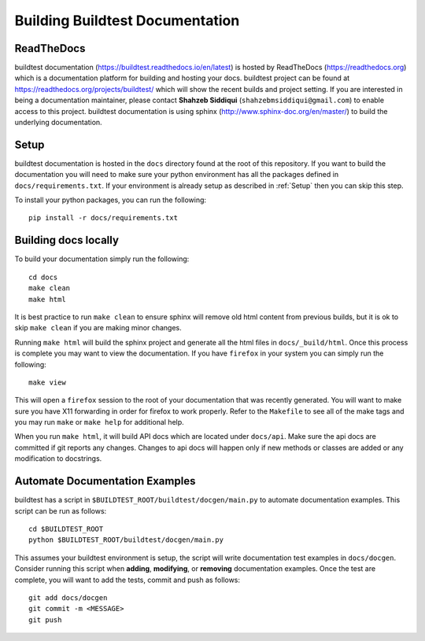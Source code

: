 Building Buildtest Documentation
==================================

ReadTheDocs
-------------
buildtest documentation (https://buildtest.readthedocs.io/en/latest) is hosted by ReadTheDocs (https://readthedocs.org)
which is a documentation platform for building and hosting your docs. buildtest project can be found at
https://readthedocs.org/projects/buildtest/ which will show the recent builds and project setting. If you are interested
in being a documentation maintainer, please contact **Shahzeb Siddiqui** (``shahzebmsiddiqui@gmail.com``) to enable
access to this project. buildtest documentation is using sphinx (http://www.sphinx-doc.org/en/master/) to build the
underlying documentation.

Setup
------
buildtest documentation is hosted in the ``docs`` directory found at the root of this repository. If you want to
build the documentation you will need to make sure your python environment has all the packages defined in
``docs/requirements.txt``. If your environment is already setup as described in :ref:`Setup` then  you can skip this step.

To install your python packages, you can run the following::

  pip install -r docs/requirements.txt

Building docs locally
-----------------------

To build your documentation simply run the following::

  cd docs
  make clean
  make html

It is best practice to run ``make clean`` to ensure sphinx will remove old html content from previous builds, but it is ok to
skip ``make clean`` if you are making minor changes.

Running ``make html`` will build the sphinx project and generate all the html files in ``docs/_build/html``. Once this process is
complete you may want to view the documentation. If you have ``firefox`` in your system you can simply run the following::

  make view

This will open a ``firefox`` session to the root of your documentation that was recently generated. You will want to
make sure you have X11 forwarding in order for firefox to work properly. Refer to the ``Makefile`` to see all of the
make tags and you may run ``make`` or ``make help`` for additional help.

When you run ``make html``, it will build API docs  which are located under ``docs/api``. Make sure the api docs
are committed if git reports any changes. Changes to api docs will happen only if new methods or classes
are added or any modification to docstrings.


Automate Documentation Examples
--------------------------------

buildtest has a script in ``$BUILDTEST_ROOT/buildtest/docgen/main.py`` to automate documentation examples. This
script can be run as follows::

  cd $BUILDTEST_ROOT
  python $BUILDTEST_ROOT/buildtest/docgen/main.py

This assumes your buildtest environment is setup, the script will write documentation test examples in ``docs/docgen``.
Consider running this script when **adding**, **modifying**, or **removing** documentation examples. Once the test are
complete, you will want to add the tests, commit and push as follows::

  git add docs/docgen
  git commit -m <MESSAGE>
  git push